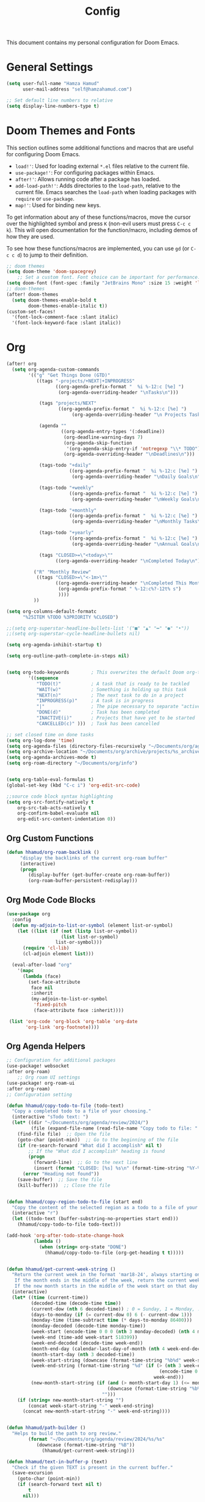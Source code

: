#+OPTIONS: toc:2
#+TITLE: Config

  This document contains my personal configuration for Doom Emacs.

* General Settings
  #+BEGIN_SRC emacs-lisp
    (setq user-full-name "Hamza Hamud"
          user-mail-address "self@hamzahamud.com")

    ;; Set default line numbers to relative
    (setq display-line-numbers-type t)
  #+END_SRC

* Doom Themes and Fonts
  This section outlines some additional functions and macros that are useful for configuring Doom Emacs.

  - ~load!'~: Used for loading external ~*.el~ files relative to the current file.
  - ~use-package!'~: For configuring packages within Emacs.
  - ~after!'~: Allows running code after a package has loaded.
  - ~add-load-path!'~: Adds directories to the ~load-path~, relative to the current file. Emacs searches the ~load-path~ when loading packages with ~require~ or ~use-package~.
  - ~map!'~: Used for binding new keys.

  To get information about any of these functions/macros, move the cursor over the highlighted symbol and press ~K~ (non-evil users must press ~C-c c k~). This will open documentation for the function/macro, including demos of how they are used.

  To see how these functions/macros are implemented, you can use ~gd~ (or ~C-c c d~) to jump to their definition.

  #+BEGIN_SRC emacs-lisp
;; doom themes
(setq doom-theme 'doom-spacegrey)
    ;; Set a custom font. Font choice can be important for performance.
(setq doom-font (font-spec :family "JetBrains Mono" :size 15 :weight 'light))
;; doom-themes
(after! doom-themes
  (setq doom-themes-enable-bold t
        doom-themes-enable-italic t))
(custom-set-faces!
  '(font-lock-comment-face :slant italic)
  '(font-lock-keyword-face :slant italic))
  #+END_SRC

* Org
  #+BEGIN_SRC emacs-lisp
(after! org
  (setq org-agenda-custom-commands
        '(("g" "Get Things Done (GTD)"
           ((tags "-projects/+NEXT|+INPROGRESS"
                  ((org-agenda-prefix-format "  %i %-12:c [%e] ")
                   (org-agenda-overriding-header "\nTasks\n")))

            (tags "projects/NEXT"
                   ((org-agenda-prefix-format "  %i %-12:c [%e] ")
                        (org-agenda-overriding-header "\n Projects Tasks\n")))

            (agenda ""
                    ((org-agenda-entry-types '(:deadline))
                     (org-deadline-warning-days 7)
                     (org-agenda-skip-function
                      '(org-agenda-skip-entry-if 'notregexp "\\* TODO"))
                     (org-agenda-overriding-header "\nDeadlines\n")))

            (tags-todo "+daily"
                       ((org-agenda-prefix-format "  %i %-12:c [%e] ")
                        (org-agenda-overriding-header "\nDaily Goals\n")))

            (tags-todo "+weekly"
                       ((org-agenda-prefix-format "  %i %-12:c [%e] ")
                        (org-agenda-overriding-header "\nWeekly Goals\n")))

            (tags-todo "+monthly"
                       ((org-agenda-prefix-format "  %i %-12:c [%e] ")
                        (org-agenda-overriding-header "\nMonthly Tasks\n")))

            (tags-todo "+yearly"
                       ((org-agenda-prefix-format "  %i %-12:c [%e] ")
                        (org-agenda-overriding-header "\nAnnual Goals\n")))

            (tags "CLOSED>=\"<today>\""
                  ((org-agenda-overriding-header "\nCompleted Today\n")))))

          ("R" "Monthly Review"
           ((tags "CLOSED>=\"<-1m>\""
                  ((org-agenda-overriding-header "\nCompleted This Month\n")
                   (org-agenda-prefix-format " %-12:c%?-12t% s")
                   ))))
          ))

(setq org-columns-default-formatc
      "%25ITEM %TODO %3PRIORITY %CLOSED")

;;(setq org-superstar-headline-bullets-list '("■" "▲" "━" "●" "•"))
;;(setq org-superstar-cycle-headline-bullets nil)

(setq org-agenda-inhibit-startup t)

(setq org-outline-path-complete-in-steps nil)


(setq org-todo-keywords        ; This overwrites the default Doom org-todo-keywords
        '((sequence
           "TODO(t)"           ; A task that is ready to be tackled
           "WAIT(w)"           ; Something is holding up this task
           "NEXT(n)"           ; The next task to do in a project
           "INPROGRESS(p)"     ; A task is in progress
           "|"                 ; The pipe necessary to separate "active" states and "inactive" states
           "DONE(d)"           ; Task has been completed
           "INACTIVE(i)"       ; Projects that have yet to be started
           "CANCELLED(c)" )))  ; Task has been cancelled

;; set closed time on done tasks
(setq org-log-done 'time)
(setq org-agenda-files (directory-files-recursively "~/Documents/org/agenda" "\\.org$"))
(setq org-archive-location "~/Documents/org/archive/projects/%s_archive::")
(setq org-agenda-archives-mode t)
(setq org-roam-directory "~/Documents/org/info")


(setq org-table-eval-formulas t)
(global-set-key (kbd "C-c i") 'org-edit-src-code)

;;source code block syntax highlighting
(setq org-src-fontify-natively t
    org-src-tab-acts-natively t
    org-confirm-babel-evaluate nil
    org-edit-src-content-indentation 0))
  #+END_SRC


** Org Custom Functions
  #+BEGIN_SRC emacs-lisp
(defun hhamud/org-roam-backlink ()
     "display the backlinks of the current org-roam buffer"
     (interactive)
     (progn
        (display-buffer (get-buffer-create org-roam-buffer))
        (org-roam-buffer-persistent-redisplay)))
  #+END_SRC


** Org Mode Code Blocks
  #+BEGIN_SRC emacs-lisp
(use-package org
  :config
  (defun my-adjoin-to-list-or-symbol (element list-or-symbol)
    (let ((list (if (not (listp list-or-symbol))
                    (list list-or-symbol)
                  list-or-symbol)))
      (require 'cl-lib)
      (cl-adjoin element list)))

  (eval-after-load "org"
    '(mapc
      (lambda (face)
        (set-face-attribute
         face nil
         :inherit
         (my-adjoin-to-list-or-symbol
          'fixed-pitch
          (face-attribute face :inherit))))

 (list 'org-code 'org-block 'org-table 'org-date
       'org-link 'org-footnote))))
  #+END_SRC

** Org Agenda Helpers
  #+BEGIN_SRC emacs-lisp
;; Configuration for additional packages
(use-package! websocket
:after org-roam)
    ;; Org roam UI settings
(use-package! org-roam-ui
:after org-roam)
;; Configuration setting

(defun hhamud/copy-todo-to-file (todo-text)
  "Copy a completed todo to a file of your choosing."
  (interactive "sTodo text: ")
  (let* ((dir "~/Documents/org/agenda/review/2024/")
         (file (expand-file-name (read-file-name "Copy todo to file: " dir dir))))
    (find-file file)  ;; Open the file
    (goto-char (point-min))  ;; Go to the beginning of the file
    (if (re-search-forward "What did I accomplish" nil t)
        ;; If the "What did I accomplish" heading is found
        (progn
          (forward-line)  ;; Go to the next line
          (insert (format "CLOSED: [%s] %s\n" (format-time-string "%Y-%m-%d %H:%M") todo-text)))  ;; Insert the closed date and todo text
      (error "Heading not found"))
    (save-buffer)  ;; Save the file
    (kill-buffer)))  ;; Close the file


(defun hhamud/copy-region-todo-to-file (start end)
  "Copy the content of the selected region as a todo to a file of your choosing."
  (interactive "r")
  (let ((todo-text (buffer-substring-no-properties start end)))
    (hhamud/copy-todo-to-file todo-text)))

(add-hook 'org-after-todo-state-change-hook
          (lambda ()
            (when (string= org-state "DONE")
              (hhamud/copy-todo-to-file (org-get-heading t t)))))


(defun hhamud/get-current-week-string ()
  "Return the current week in the format 'mar18-24', always starting on Monday.
   If the month ends in the middle of the week, return the current week in the same format but ending on the last day of the month 'may27-31'.
   If the new month starts in the middle of the week start on that day until the last day of the week. e.g 'jun01-02'"
  (interactive)
  (let* ((time (current-time))
         (decoded-time (decode-time time))
         (current-dow (nth 6 decoded-time)) ; 0 = Sunday, 1 = Monday, ..., 6 = Saturday
         (days-to-monday (if (= current-dow 0) 6 (- current-dow 1)))
         (monday-time (time-subtract time (* days-to-monday 86400)))
         (monday-decoded (decode-time monday-time))
         (week-start (encode-time 0 0 0 (nth 3 monday-decoded) (nth 4 monday-decoded) (nth 5 monday-decoded) (nth 8 monday-decoded)))
         (week-end (time-add week-start 518399))
         (week-end-decoded (decode-time week-end))
         (month-end-day (calendar-last-day-of-month (nth 4 week-end-decoded) (nth 5 week-end-decoded)))
         (month-start-day (nth 3 decoded-time))
         (week-start-string (downcase (format-time-string "%b%d" week-start)))
         (week-end-string (format-time-string "%d" (if (> (nth 3 week-end-decoded) month-end-day)
                                                        (encode-time 0 0 0 month-end-day (nth 4 week-end-decoded) (nth 5 week-end-decoded))
                                                      week-end)))
         (new-month-start-string (if (and (> month-start-day 1) (<= month-start-day (nth 3 week-end-decoded)))
                                     (downcase (format-time-string "%b%d" time))
                                   "")))
    (if (string= new-month-start-string "")
        (concat week-start-string "-" week-end-string)
      (concat new-month-start-string "-" week-end-string))))


(defun hhamud/path-builder ()
  "Helps to build the path to org review."
        (format "~/Documents/org/agenda/review/2024/%s/%s"
           (downcase (format-time-string "%B"))
             (hhamud/get-current-week-string)))

(defun hhamud/text-in-buffer-p (text)
  "Check if the given TEXT is present in the current buffer."
  (save-excursion
    (goto-char (point-min))
    (if (search-forward text nil t)
        t
      nil)))

(defun hhamud/reviewer ()
  "Displays the daily todo list in a new buffer."
  (interactive)
  (let* ((time (completing-read "Choose a time period: " '("daily" "weekly" "monthly")))
         (path (hhamud/path-builder))
         (file-path
          (cond
           ((string= time "daily") (format "%s/%s.org" path (downcase (format-time-string "%b%d"))))
           ((string= time "weekly") (format "%s/weekly-review.org" path))
           ((string= time "monthly") (format "~/Documents/org/agenda/review/2024/%s/monthly-review.org" (downcase (format-time-string "%B"))))))
         (buffer (find-file-noselect file-path)))
    (switch-to-buffer-other-window buffer)
    (if (hhamud/text-in-buffer-p "* What")
        (message "Org todo text already exists")
      (progn
        (insert (format "#+TITLE: %s" (file-name-base file-path)))
        (newline)
        (hhamud/org-review-calender-template)))))
  #+END_SRC


*** Helper functions to help manage goals
#+begin_src elisp
(defun hhamud/todo-creator (goal)
  "Creates a todo list"
  (interactive "sWhat is the goal: ")
  (let*  ((terms '("daily" "weekly" "monthly"))
          (terra (completing-read "Choose a time period: " terms nil t))
          (todo (format "** TODO %s :%s:" goal terra)))
       (insert todo)))

(global-set-key (kbd "C-c j") 'hhamud/todo-creator)

(defun hhamud/org-review-calender-template ()
"Creates a monthly review org template."
(interactive)
(insert (format "* What are my goals?:\n\n\n* What did I accomplish?:\n\n\n* What did I fail to accomplish and why?:\n\n")))
#+end_src


*** Helper function for counting words
#+begin_src emacs-lisp
(defun hhamud/count-words-in-buffer ()
  "Count the number of words in the current buffer."
  (interactive)
  (save-excursion
    (let ((count 0))
      (goto-char (point-min))
      (while (< (point) (point-max))
        (when (forward-word 1)
          (setq count (1+ count))))
      (message "Number of words in buffer: %d" count))))
#+end_src

*** Create a new org post
  #+begin_src emacs-lisp
(defun hhamud/create-org-post()
  "Creates yaml template for md-roam"
  (interactive)
  (insert
   (format ":PROPERTIES:\n:ID: %s:END:\n#+title: %s\n"
           (shell-command-to-string "uuidgen")
           (file-name-base (buffer-file-name)))))
  #+end_src

* Key Bindings
Pare edit remaps
  #+BEGIN_SRC emacs-lisp
(map!
 :map paredit-mode-map
 :leader (:prefix ("l" . "Lisps")
         :nvie "f" #'paredit-forward-slurp-sexp
         :nvie "b" #'paredit-forward-barf-sexp
         :nie "k" #'paredit-kill-region
         :nie "s" #'paredit-splice-sexp
         :nie "(" #'paredit-wrap-round
         :nie "[" #'paredit-wrap-square
         :nie "{" #'paredit-wrap-curly))

(defun hhamud/my-auto-insert-dollar ()
  "Automatically insert a dollar sign after inserting a dollar sign."
  (when (and (eq major-mode 'markdown-mode)
             (eq (char-before) ?$))
    (insert "$")
    (backward-char)))

(add-hook 'post-self-insert-hook 'hhamud/my-auto-insert-dollar)
  #+END_SRC

* Buffer Management
#+begin_src elisp
;; set default frame size upon open for emacs
(add-to-list 'default-frame-alist '(height . 80))
(add-to-list 'default-frame-alist '(width .  90))

(global-set-key (kbd "C-c f") 'hhamud/search-new-frame)
(global-set-key (kbd "C-c b") 'hhamud/search-recent)
(global-set-key (kbd "C-c d") 'delete-frame)
(global-set-key (kbd "C-c t") 'hhamud/new-terminal)
(global-set-key (kbd "C-c n") 'hhamud/search-project)

(defun hhamud/search-new-frame (workspace)
  "Creates a new frame after searching for a file."
  (interactive "Fselect file:")
  (let ((new_buffer (find-file-noselect workspace)))
  (make-frame)
  (set-window-buffer (selected-window) new_buffer)))

(defun hhamud/search-recent (workspace)
  "Creates a new frame after searching for a file in the most recent frame."
  (interactive "P")
  (let ((new-buffer (+ivy/switch-workspace-buffer workspace)))
    (make-frame)
    (set-window-buffer (selected-window) new-buffer)))

(defun hhamud/search-project ()
  "Creates a new frame from the selected PROJECT or INFO directory."
  (interactive)
  (let* ((option (completing-read "Select option: " '("PROJECT" "INFO" "PROGRAMMING") nil t))
         (directory (cond
                     ((string= option "PROJECT") "~/Documents/org/agenda/projects")
                     ((string= option "PROGRAMMING") "~/Documents/projects")
                     ((string= option "INFO") "~/Documents/org/info"))))
    (let ((file (read-file-name "Select file: " directory)))
      (find-file-other-frame file))))

(defun hhamud/new-terminal ()
  "Create a new frame with a vterm buffer."
  (interactive)
  (let ((vterm-buffer
    (make-frame `((name . "vterm")
                  (buffer . ,(vterm))))))))

(defun hhamud/cider-jackin ()
  "Create a new CIDER REPL frame."
  (interactive)
  (let ((cider-buffer
         (make-frame `((name . "cider")
                       (buffer . ,(cider))))))
    (cider-switch-to-repl-buffer)
    (delete-other-windows)
    (set-window-buffer (selected-window) cider-buffer)))
#+end_src

* Ligatures
#+BEGIN_SRC emacs-lisp
 (setq +ligatures-extra-symbols
        '(;; org
          :name          "»"
          :src_block     "»"
          :src_block_end "«"
          :quote         "“"
          :quote_end     "”"
          ;; Functional
          :lambda        "λ"
          :def           "ƒ"
          :composition   "○"
          :map           "→"
          ;; Types
          :null          "∅"
          :true          "⊤"
          :false         "⊥"
          :int           "ℤ"
          :float         "ℝ"
          :str           "ℂ"
          :bool          "𝔹"
          :list          "ℓ"
          ;; Flow
          :not           "¬"
          :in            "∈"
          :not-in        "∉"
          :and           "∧"
          :or            "∨"
          :for           "∀"
          :some          "∃"
          :return        "⟼"
          :yield         "⟻"
          ;; Other
          :union         "∪"
          :intersect     "∩"
          :diff          "∖"
          :tuple         "⨂"
          :pipe          "║"
          :dot           "•"))

  ;; Use as much of JetBrains Mono v2.221 as possible.
  ;; If a version >2.221 exists, see if new symbols are supported
  ;; and update below.
  (set-fontset-font t ?» (font-spec :family "JetBrains Mono"))
  (set-fontset-font t ?» (font-spec :family "JetBrains Mono"))
  (set-fontset-font t ?« (font-spec :family "JetBrains Mono"))
  (set-fontset-font t ?“ (font-spec :family "JetBrains Mono"))
  (set-fontset-font t ?” (font-spec :family "JetBrains Mono"))
  (set-fontset-font t ?λ (font-spec :family "JetBrains Mono"))
  (set-fontset-font t ?ƒ (font-spec :family "JetBrains Mono"))
  (set-fontset-font t ?∅ (font-spec :family "Fira Code"))
  (set-fontset-font t ?⊤ (font-spec :family "JetBrains Mono"))
  (set-fontset-font t ?⊥ (font-spec :family "JetBrains Mono"))
  (set-fontset-font t ?ℤ (font-spec :family "JetBrains Mono"))
  (set-fontset-font t ?ℝ (font-spec :family "Fira Code"))
  (set-fontset-font t ?𝔹 (font-spec :family "Fira Code"))
  (set-fontset-font t ?ℂ (font-spec :family "Fira Code"))
  (set-fontset-font t ?∈ (font-spec :family "JetBrains Mono"))
  (set-fontset-font t ?∉ (font-spec :family "JetBrains Mono"))
  (set-fontset-font t ?∧ (font-spec :family "JetBrains Mono"))
  (set-fontset-font t ?∨ (font-spec :family "JetBrains Mono"))
  (set-fontset-font t ?∀ (font-spec :family "JetBrains Mono"))
  (set-fontset-font t ?∃ (font-spec :family "JetBrains Mono"))
  (set-fontset-font t ?⟼ (font-spec :family "Fira Code"))
  (set-fontset-font t ?⟻ (font-spec :family "Fira Code"))
  (set-fontset-font t ?∪ (font-spec :family "JetBrains Mono"))
  (set-fontset-font t ?∩ (font-spec :family "JetBrains Mono"))
  (set-fontset-font t ?∖ (font-spec :family "Free Mono"))
  (set-fontset-font t ?⨂ (font-spec :family "Free Mono"))
  (set-fontset-font t ?• (font-spec :family "JetBrains Mono"))
  (set-fontset-font t ?⅓ (font-spec :family "Fira Code"))
  (set-fontset-font t ?⅔ (font-spec :family "Fira Code"))
#+END_SRC

* Custom Functions
#+begin_src elisp
(defun hhamud/get-key (key)
  "Gets VALUE of KEY from the env file."
  (interactive "skey: ")
  (let ((env-file (expand-file-name "./.env"))
        (regexp (format "^%s=\\(.*\\)$" key)))
    (if (file-exists-p env-file)
        (with-temp-buffer
          (insert-file-contents env-file)
          (goto-char (point-min))
          (if (re-search-forward regexp nil t)
              (match-string 1)
            (message (format"%s key not found in .env file" key))))
      (message "ENV file (.env) not found"))))
#+end_src

* AI
#+begin_src emacs-lisp
(use-package! elm)
#+end_src

* Markdown
#+begin_src elisp
(use-package grip-mode
  :ensure t
  :hook (markdown-mode . grip-mode))
#+end_src

* LSP
#+begin_src elisp
(setq lsp-rust-server 'rust-analyzer)
#+end_src

* Arabic
#+begin_src elisp
(set-fontset-font t 'arabic "Times New Roman")
#+end_src

